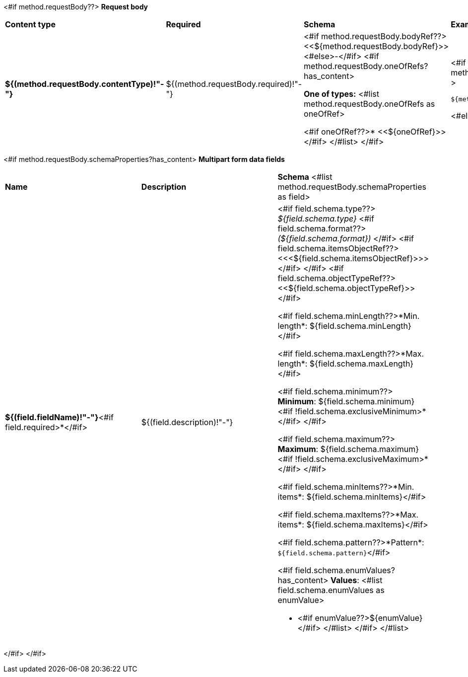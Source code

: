 <#if method.requestBody??>
*Request body*

[width=100%]
|===
|*Content type*|*Required*|*Schema*|*Example*
|*${(method.requestBody.contentType)!"-"}*
|${(method.requestBody.required)!"-"}
|<#if method.requestBody.bodyRef??><<${method.requestBody.bodyRef}>><#else>-</#if>
<#if method.requestBody.oneOfRefs?has_content>

*One of types:*
<#list method.requestBody.oneOfRefs as oneOfRef>

<#if oneOfRef??>* <<${oneOfRef}>></#if>
</#list>
</#if>
a|
<#if method.requestBody.example??>
[source,json]
----
${method.requestBody.example}
----
<#else>
-
</#if>
|===

<#if method.requestBody.schemaProperties?has_content>
*Multipart form data fields*

[width=100%]
|===
|*Name*|*Description*|*Schema*
<#list method.requestBody.schemaProperties as field>
|*${(field.fieldName)!"-"}*<#if field.required>*</#if>
|${(field.description)!"-"}
a|<#if field.schema.type??>
__${field.schema.type}__
<#if field.schema.format??>
__(${field.schema.format})__
</#if>
<#if field.schema.itemsObjectRef??>
<<<${field.schema.itemsObjectRef}>>>
</#if>
</#if>
<#if field.schema.objectTypeRef??>
<<${field.schema.objectTypeRef}>>
</#if>

<#if field.schema.minLength??>*Min. length*: ${field.schema.minLength}</#if>

<#if field.schema.maxLength??>*Max. length*: ${field.schema.maxLength}</#if>

<#if field.schema.minimum??>
*Minimum*: ${field.schema.minimum}<#if !field.schema.exclusiveMinimum>*</#if>
</#if>

<#if field.schema.maximum??>
*Maximum*: ${field.schema.maximum}<#if !field.schema.exclusiveMaximum>*</#if>
</#if>

<#if field.schema.minItems??>*Min. items*: ${field.schema.minItems}</#if>

<#if field.schema.maxItems??>*Max. items*: ${field.schema.maxItems}</#if>

<#if field.schema.pattern??>*Pattern*: `${field.schema.pattern}`</#if>

<#if field.schema.enumValues?has_content>
*Values*:
<#list field.schema.enumValues as enumValue>

* <#if enumValue??>${enumValue}</#if>
</#list>
</#if>
</#list>
|===
</#if>
</#if>
